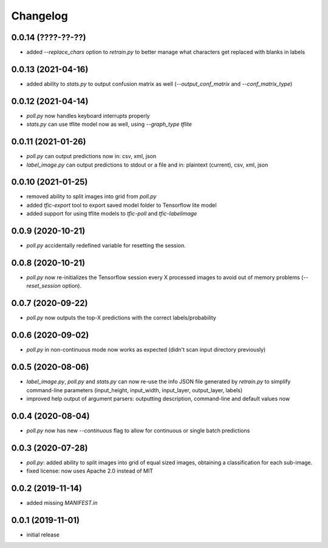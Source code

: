 Changelog
=========

0.0.14 (????-??-??)
-------------------

- added `--replace_chars` option to `retrain.py` to better manage what characters get replaced with blanks in labels


0.0.13 (2021-04-16)
-------------------

- added ability to `stats.py` to output confusion matrix as well (`--output_conf_matrix` and `--conf_matrix_type`)


0.0.12 (2021-04-14)
-------------------

- `poll.py` now handles keyboard interrupts properly
- `stats.py` can use tflite model now as well, using `--graph_type tflite`


0.0.11 (2021-01-26)
-------------------

- `poll.py` can output predictions now in: csv, xml, json
- `label_image.py` can output predictions to stdout or a file and in: plaintext (current), csv, xml, json


0.0.10 (2021-01-25)
-------------------

- removed ability to split images into grid from `poll.py`
- added `tfic-export` tool to export saved model folder to Tensorflow lite model
- added support for using tflite models to `tfic-poll` and `tfic-labelimage`


0.0.9 (2020-10-21)
------------------

- `poll.py` accidentally redefined variable for resetting the session.


0.0.8 (2020-10-21)
------------------

- `poll.py` now re-initializes the Tensorflow session every X processed images to avoid
  out of memory problems (`--reset_session` option).


0.0.7 (2020-09-22)
------------------

- `poll.py` now outputs the top-X predictions with the correct labels/probability


0.0.6 (2020-09-02)
------------------

- `poll.py` in non-continuous mode now works as expected (didn't scan input directory previously)


0.0.5 (2020-08-06)
------------------

- `label_image.py`, `poll.py` and `stats.py` can now re-use the info JSON file
  generated by `retrain.py` to simplify command-line parameters (input_height,
  input_width, input_layer, output_layer, labels)
- improved help output of argument parsers: outputting description, command-line
  and default values now


0.0.4 (2020-08-04)
------------------

- `poll.py` now has new `--continuous` flag to allow for continuous or single batch predictions


0.0.3 (2020-07-28)
------------------

- `poll.py`: added ability to split images into grid of equal sized images, obtaining
  a classification for each sub-image.
- fixed license: now uses Apache 2.0 instead of MIT


0.0.2 (2019-11-14)
------------------

- added missing `MANIFEST.in`


0.0.1 (2019-11-01)
------------------

- initial release
